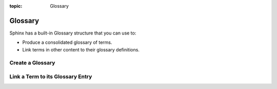 :topic: Glossary

.. index::
   triple: Sphinx; Syntax; Glossary
   triple: Sphinx; Syntax; Term

Glossary
########

Sphinx has a built-in Glossary structure that you can use to:

* Produce a consolidated glossary of terms.
* Link terms in other content to their glossary definitions.

Create a Glossary
*****************

.. rst:directive:: glossary

   For more details, see :rst:dir:`sphinx:glossary` directive.

   To add glossary terms, you use the directive :rst:`.. glossary::`. Write
   each glossary entry as a definition list, with a term, followed by a
   single-line indented definition.

   Each glossary entry is nested below the :rst:`.. glossary::` directive.
   For example:

   .. code-block:: rst

      .. glossary::

          Sphinx
             Sphinx is a tool that makes it easy to create intelligent and
             beautiful documentation. It was originally created for the
             Python documentation, and it has excellent facilities for the
             documentation of software projects in a range of languages.

          RST
             reStructuredText is an easy-to-read, what-you-see-is-what-you-get
             plain text markup syntax and parser system. It is useful for
             in-line program documentation (such as Python docstrings), for
             quickly creating simple web pages, and for standalone documents.
             reStructuredText is designed for extensibility for specific
             application domains. The reStructuredText parser is a component
             of Docutils.

          Sublime Text
             Sublime Text is a sophisticated text editor for code, markup
             and prose. You'll love the slick user interface, extraordinary
             features and amazing performance.

Link a Term to its Glossary Entry
*********************************

.. rst:role:: term

   For more details, see :rst:role:`sphinx:index` role.

   When a glossary term is used in text, you can link it to its definition
   with the :rst:`:term:` role. For example, to link the term Sphinx to its
   definition, use the following syntax:

   .. code-block:: rst

      :term:`Sphinx`

   The term specified must exactly match a term in Glossary directive.

   You can link to a term in the glossary while showing different text in the
   topic by including the term in angle brackets. For example:

   .. code-block:: rst

      :term:`reStructuredText<RST>`

   The term in angle brackets must exactly match a term in the glossary. The
   text before the angle brackets is what users see on the page.

.. Local variables:
   coding: utf-8
   mode: text
   mode: rst
   End:
   vim: fileencoding=utf-8 filetype=rst :
